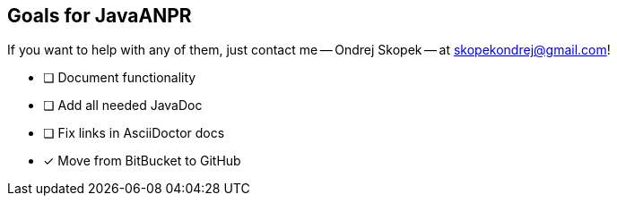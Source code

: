 == Goals for JavaANPR

If you want to help with any of them, just contact me -- Ondrej Skopek -- at mailto:skopekondrej@gmail.com[skopekondrej@gmail.com]!

* [ ] Document functionality
* [ ] Add all needed JavaDoc
* [ ] Fix links in AsciiDoctor docs
* [x] Move from BitBucket to GitHub
